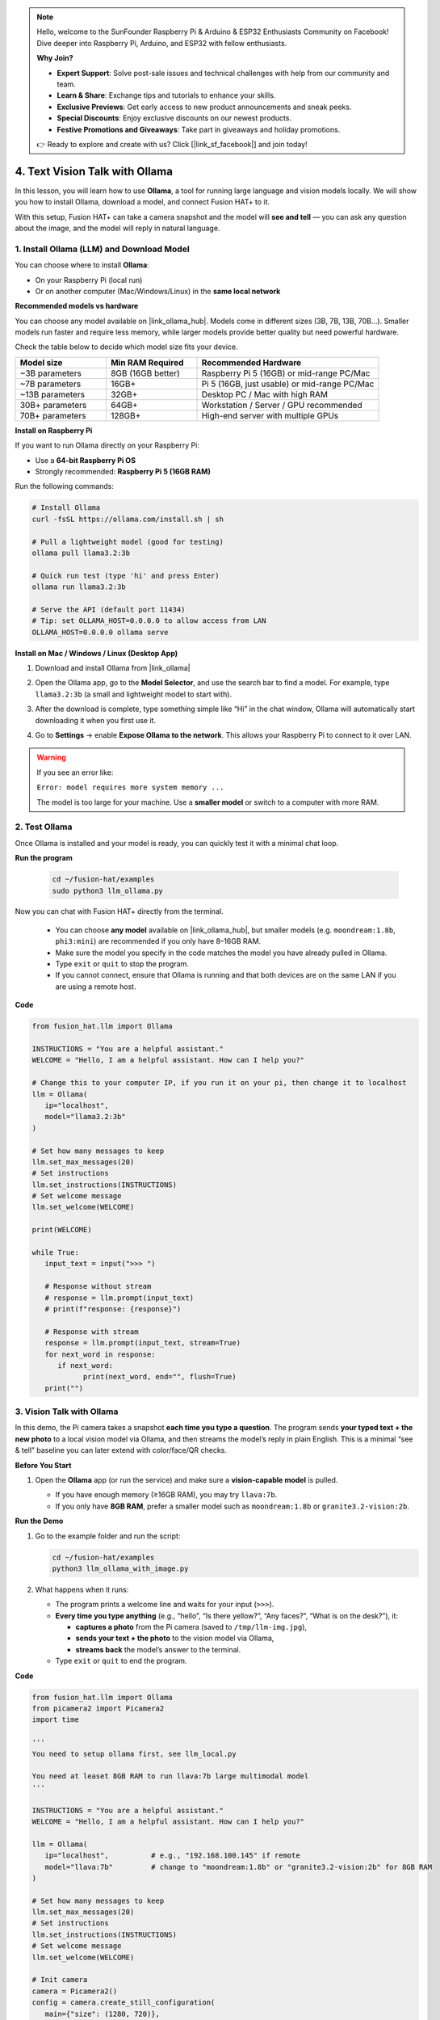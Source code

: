 .. note::

    Hello, welcome to the SunFounder Raspberry Pi & Arduino & ESP32 Enthusiasts Community on Facebook! Dive deeper into Raspberry Pi, Arduino, and ESP32 with fellow enthusiasts.

    **Why Join?**

    - **Expert Support**: Solve post-sale issues and technical challenges with help from our community and team.
    - **Learn & Share**: Exchange tips and tutorials to enhance your skills.
    - **Exclusive Previews**: Get early access to new product announcements and sneak peeks.
    - **Special Discounts**: Enjoy exclusive discounts on our newest products.
    - **Festive Promotions and Giveaways**: Take part in giveaways and holiday promotions.

    👉 Ready to explore and create with us? Click [|link_sf_facebook|] and join today!

4. Text Vision Talk with Ollama
================================

In this lesson, you will learn how to use **Ollama**, a tool for running large language and vision models locally.  
We will show you how to install Ollama, download a model, and connect Fusion HAT+ to it.  

With this setup, Fusion HAT+ can take a camera snapshot and the model will **see and tell** —  
you can ask any question about the image, and the model will reply in natural language.

.. _download_ollama:

1. Install Ollama (LLM) and Download Model
-------------------------------------------------

You can choose where to install **Ollama**: 

* On your Raspberry Pi (local run)  
* Or on another computer (Mac/Windows/Linux) in the **same local network**  

**Recommended models vs hardware**

You can choose any model available on |link_ollama_hub|.  
Models come in different sizes (3B, 7B, 13B, 70B...).  
Smaller models run faster and require less memory, while larger models provide better quality but need powerful hardware.

Check the table below to decide which model size fits your device.

.. list-table::
   :header-rows: 1
   :widths: 20 20 40

   * - Model size
     - Min RAM Required
     - Recommended Hardware
   * - ~3B parameters
     - 8GB (16GB better)
     - Raspberry Pi 5 (16GB) or mid-range PC/Mac
   * - ~7B parameters
     - 16GB+
     - Pi 5 (16GB, just usable) or mid-range PC/Mac
   * - ~13B parameters
     - 32GB+
     - Desktop PC / Mac with high RAM
   * - 30B+ parameters
     - 64GB+
     - Workstation / Server / GPU recommended
   * - 70B+ parameters
     - 128GB+
     - High-end server with multiple GPUs

**Install on Raspberry Pi**

If you want to run Ollama directly on your Raspberry Pi:

* Use a **64-bit Raspberry Pi OS**  
* Strongly recommended: **Raspberry Pi 5 (16GB RAM)**  

Run the following commands:

.. code-block:: bash

   # Install Ollama
   curl -fsSL https://ollama.com/install.sh | sh

   # Pull a lightweight model (good for testing)
   ollama pull llama3.2:3b

   # Quick run test (type 'hi' and press Enter)
   ollama run llama3.2:3b

   # Serve the API (default port 11434)
   # Tip: set OLLAMA_HOST=0.0.0.0 to allow access from LAN
   OLLAMA_HOST=0.0.0.0 ollama serve

**Install on Mac / Windows / Linux (Desktop App)**

1. Download and install Ollama from |link_ollama|  

   .. image:: img/llm_ollama_download.png

2. Open the Ollama app, go to the **Model Selector**, and use the search bar to find a model. For example, type ``llama3.2:3b`` (a small and lightweight model to start with).  

   .. image:: img/llm_ollama_choose.png

3. After the download is complete, type something simple like “Hi” in the chat window, Ollama will automatically start downloading it when you first use it.

   .. image:: img/llm_olama_llama_download.png

4. Go to **Settings** → enable **Expose Ollama to the network**. This allows your Raspberry Pi to connect to it over LAN.  

   .. image:: img/llm_olama_windows_enable.png

.. warning::

   If you see an error like:

   ``Error: model requires more system memory ...``

   The model is too large for your machine.  
   Use a **smaller model** or switch to a computer with more RAM.

2. Test Ollama
--------------

Once Ollama is installed and your model is ready, you can quickly test it with a minimal chat loop.

**Run the program**

  .. code-block:: bash
  
      cd ~/fusion-hat/examples
      sudo python3 llm_ollama.py

Now you can chat with Fusion HAT+ directly from the terminal.

   * You can choose **any model** available on |link_ollama_hub|, but smaller models (e.g. ``moondream:1.8b``, ``phi3:mini``) are recommended if you only have 8–16GB RAM.  
   * Make sure the model you specify in the code matches the model you have already pulled in Ollama.  
   * Type ``exit`` or ``quit`` to stop the program.  
   * If you cannot connect, ensure that Ollama is running and that both devices are on the same LAN if you are using a remote host.

**Code**

.. code-block:: python

   from fusion_hat.llm import Ollama
 
   INSTRUCTIONS = "You are a helpful assistant."
   WELCOME = "Hello, I am a helpful assistant. How can I help you?"

   # Change this to your computer IP, if you run it on your pi, then change it to localhost
   llm = Ollama(
      ip="localhost",
      model="llama3.2:3b"
   )

   # Set how many messages to keep
   llm.set_max_messages(20)
   # Set instructions
   llm.set_instructions(INSTRUCTIONS)
   # Set welcome message
   llm.set_welcome(WELCOME)

   print(WELCOME)

   while True:
      input_text = input(">>> ")

      # Response without stream
      # response = llm.prompt(input_text)
      # print(f"response: {response}")

      # Response with stream
      response = llm.prompt(input_text, stream=True)
      for next_word in response:
         if next_word:
               print(next_word, end="", flush=True)
      print("")


3. Vision Talk with Ollama
--------------------------

In this demo, the Pi camera takes a snapshot **each time you type a question**.  
The program sends **your typed text + the new photo** to a local vision model via Ollama,  
and then streams the model’s reply in plain English.  
This is a minimal “see & tell” baseline you can later extend with color/face/QR checks.

**Before You Start**

#. Open the **Ollama** app (or run the service) and make sure a **vision-capable model** is pulled.

   * If you have enough memory (≥16GB RAM), you may try ``llava:7b``.
   * If you only have **8GB RAM**, prefer a smaller model such as ``moondream:1.8b`` or ``granite3.2-vision:2b``.

   .. image:: img/llm_ollama_image_model.png

**Run the Demo**

#. Go to the example folder and run the script:

   .. code-block:: bash

      cd ~/fusion-hat/examples
      python3 llm_ollama_with_image.py

#. What happens when it runs:

   * The program prints a welcome line and waits for your input (``>>>``).
   * **Every time you type anything** (e.g., “hello”, “Is there yellow?”, “Any faces?”, “What is on the desk?”), it:

     * **captures a photo** from the Pi camera (saved to ``/tmp/llm-img.jpg``),  
     * **sends your text + the photo** to the vision model via Ollama,  
     * **streams back** the model’s answer to the terminal.

   * Type ``exit`` or ``quit`` to end the program.

**Code**

.. code-block:: python

   from fusion_hat.llm import Ollama
   from picamera2 import Picamera2
   import time

   '''
   You need to setup ollama first, see llm_local.py

   You need at leaset 8GB RAM to run llava:7b large multimodal model
   '''

   INSTRUCTIONS = "You are a helpful assistant."
   WELCOME = "Hello, I am a helpful assistant. How can I help you?"

   llm = Ollama(
      ip="localhost",          # e.g., "192.168.100.145" if remote
      model="llava:7b"         # change to "moondream:1.8b" or "granite3.2-vision:2b" for 8GB RAM
   )

   # Set how many messages to keep
   llm.set_max_messages(20)
   # Set instructions
   llm.set_instructions(INSTRUCTIONS)
   # Set welcome message
   llm.set_welcome(WELCOME)

   # Init camera
   camera = Picamera2()
   config = camera.create_still_configuration(
      main={"size": (1280, 720)},
   )
   camera.configure(config)
   camera.start()
   time.sleep(2)

   print(WELCOME)

   while True:
      input_text = input(">>> ")

      # Capture image
      img_path = '/tmp/llm-img.jpg'
      camera.capture_file(img_path)

      # Response without stream
      # response = llm.prompt(input_text, image_path=img_path)
      # print(f"response: {response}")

      # Response with stream
      response = llm.prompt(input_text, stream=True, image_path=img_path)
      for next_word in response:
         if next_word:
               print(next_word, end="", flush=True)
      print("")


Troubleshooting
---------------


* **I get an error like: `model requires more system memory ...`.**

  * This means the model is too large for your device.  
  * Use a smaller model such as ``moondream:1.8b`` or ``granite3.2-vision:2b``.  
  * Or switch to a machine with more RAM and expose Ollama to the network.

* **The code cannot connect to Ollama (connection refused).** 

  Check the following:
  
  * Make sure Ollama is running (``ollama serve`` or the desktop app is open).  
  * If using a remote computer, enable **Expose to network** in Ollama settings.  
  * Double-check that the ``ip="..."`` in your code matches the correct LAN IP.  
  * Confirm both devices are on the same local network.

* **My Pi camera does not capture anything.**

  * Verify that ``Picamera2`` is installed and working with a simple test script.  
  * Check that the camera cable is properly connected and enabled in ``raspi-config``.  
  * Ensure your script has permission to write to the target path (``/tmp/llm-img.jpg``).

* **The output is too slow.**  

  * Smaller models reply faster, but with simpler answers.  
  * You can lower the camera resolution (e.g., 640×480 instead of 1280×720) to speed up image processing.  
  * Close other programs on your Pi to free up CPU and RAM.
  